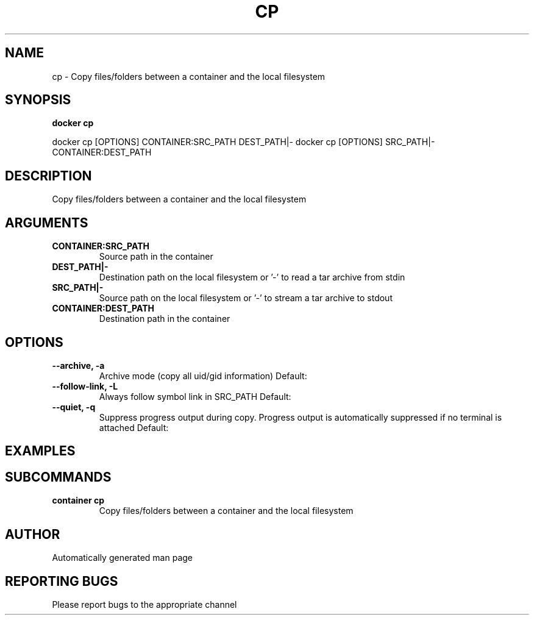 .TH CP 1 "April 2025" "CmdDocGen" "User Commands"
.SH NAME
cp \- Copy files/folders between a container and the local filesystem
.SH SYNOPSIS
.B docker cp
.PP
docker cp [OPTIONS] CONTAINER:SRC_PATH DEST_PATH|- docker cp [OPTIONS] SRC_PATH|- CONTAINER:DEST_PATH
.SH DESCRIPTION
Copy files/folders between a container and the local filesystem
.SH ARGUMENTS
.TP
.B CONTAINER:SRC_PATH
Source path in the container
.TP
.B DEST_PATH|-
Destination path on the local filesystem or '-' to read a tar archive from stdin
.TP
.B SRC_PATH|-
Source path on the local filesystem or '-' to stream a tar archive to stdout
.TP
.B CONTAINER:DEST_PATH
Destination path in the container
.SH OPTIONS
.TP
.B --archive, -a
Archive mode (copy all uid/gid information)
Default: 
.TP
.B --follow-link, -L
Always follow symbol link in SRC_PATH
Default: 
.TP
.B --quiet, -q
Suppress progress output during copy. Progress output is automatically suppressed if no terminal is attached
Default: 
.SH EXAMPLES
.SH SUBCOMMANDS
.TP
.B container cp
Copy files/folders between a container and the local filesystem
.SH AUTHOR
Automatically generated man page
.SH REPORTING BUGS
Please report bugs to the appropriate channel
